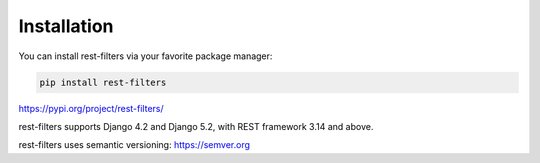 Installation
============

You can install rest-filters via your favorite package manager:

.. code-block:: shell

    pip install rest-filters

https://pypi.org/project/rest-filters/

rest-filters supports Django 4.2 and Django 5.2, with REST framework 3.14 and
above.

rest-filters uses semantic versioning: https://semver.org
